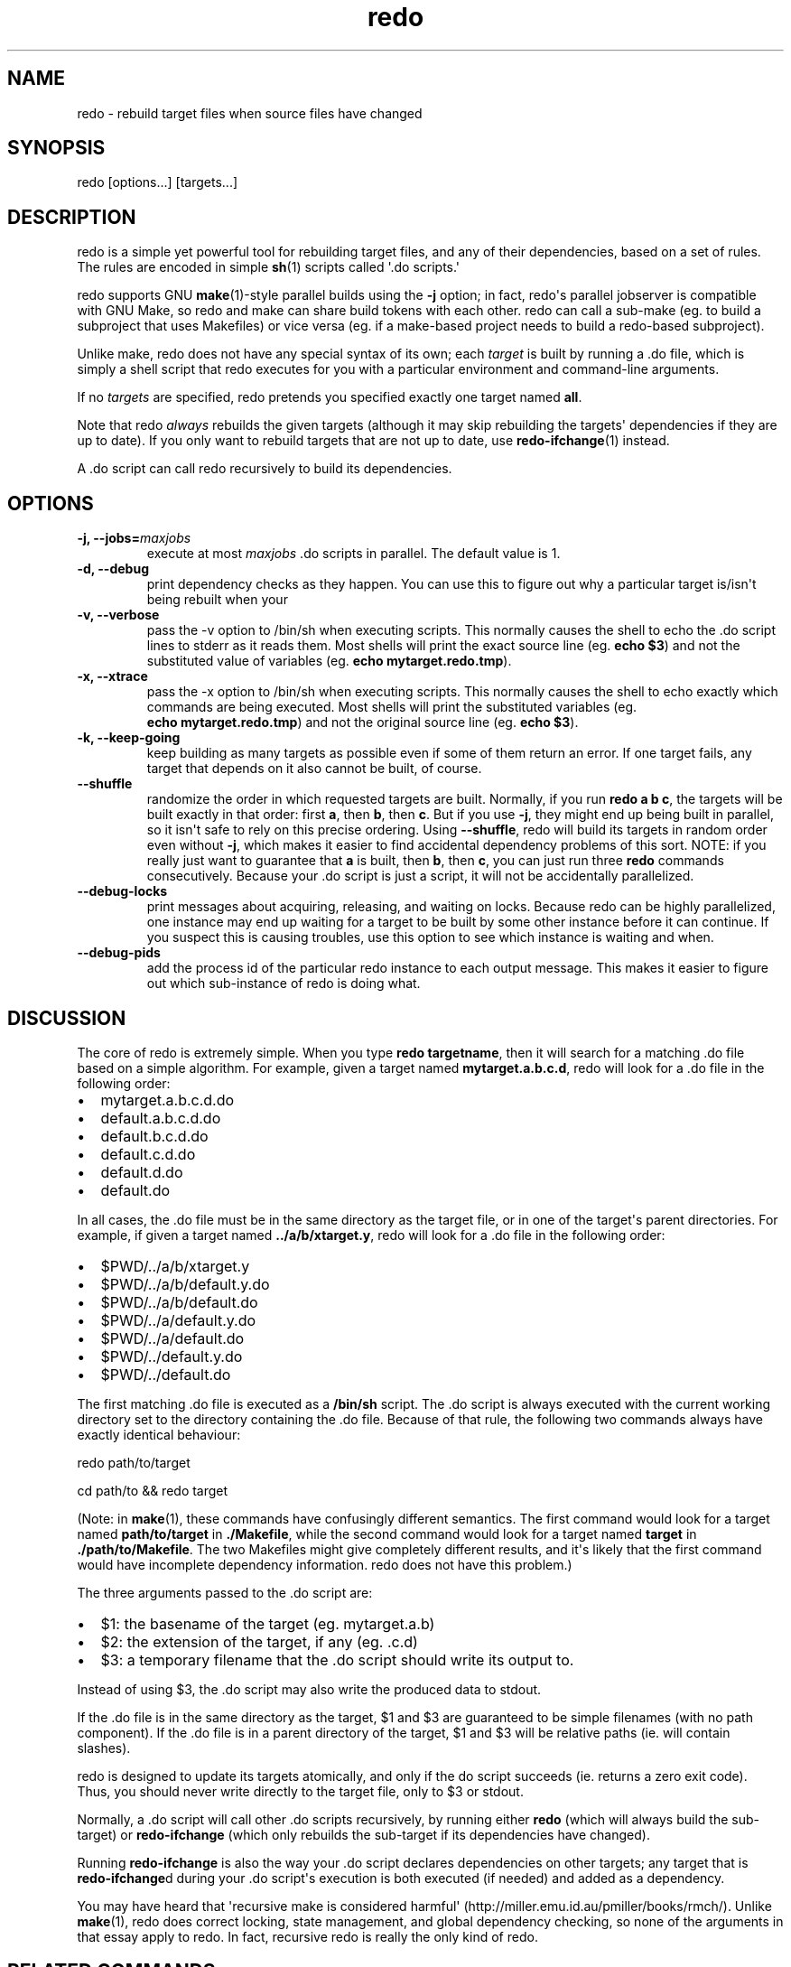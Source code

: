 .TH redo 1 "2011-01-18" "Redo 0\.05"
.SH NAME
.PP
redo - rebuild target files when source files have changed
.SH SYNOPSIS
.PP
redo [options\.\.\.] [targets\.\.\.]
.SH DESCRIPTION
.PP
redo is a simple yet powerful tool for rebuilding target files, and
any of their dependencies, based on a set of rules\. The rules are
encoded in simple \f[B]sh\f[](1) scripts called \[aq]\.do
scripts\.\[aq]
.PP
redo supports GNU \f[B]make\f[](1)-style parallel builds using the
\f[B]-j\f[] option; in fact, redo\[aq]s parallel jobserver is
compatible with GNU Make, so redo and make can share build tokens
with each other\. redo can call a sub-make (eg\. to build a
subproject that uses Makefiles) or vice versa (eg\. if a make-based
project needs to build a redo-based subproject)\.
.PP
Unlike make, redo does not have any special syntax of its own; each
\f[I]target\f[] is built by running a \.do file, which is simply a
shell script that redo executes for you with a particular
environment and command-line arguments\.
.PP
If no \f[I]targets\f[] are specified, redo pretends you specified
exactly one target named \f[B]all\f[]\.
.PP
Note that redo \f[I]always\f[] rebuilds the given targets (although
it may skip rebuilding the targets\[aq] dependencies if they are up
to date)\. If you only want to rebuild targets that are not up to
date, use \f[B]redo-ifchange\f[](1) instead\.
.PP
A \.do script can call redo recursively to build its dependencies\.
.SH OPTIONS
.TP
.B -j, --jobs=\f[I]maxjobs\f[]
execute at most \f[I]maxjobs\f[] \.do scripts in parallel\. The
default value is 1\.
.RS
.RE
.TP
.B -d, --debug
print dependency checks as they happen\. You can use this to figure
out why a particular target is/isn\[aq]t being rebuilt when your
\.do script calls it using \f[B]redo-ifchange\f[]\.
.RS
.RE
.TP
.B -v, --verbose
pass the -v option to /bin/sh when executing scripts\. This
normally causes the shell to echo the \.do script lines to stderr
as it reads them\. Most shells will print the exact source line
(eg\. \f[B]echo\ $3\f[]) and not the substituted value of variables
(eg\. \f[B]echo\ mytarget\.redo\.tmp\f[])\.
.RS
.RE
.TP
.B -x, --xtrace
pass the -x option to /bin/sh when executing scripts\. This
normally causes the shell to echo exactly which commands are being
executed\. Most shells will print the substituted variables (eg\.
\f[B]echo\ mytarget\.redo\.tmp\f[]) and not the original source
line (eg\. \f[B]echo\ $3\f[])\.
.RS
.RE
.TP
.B -k, --keep-going
keep building as many targets as possible even if some of them
return an error\. If one target fails, any target that depends on
it also cannot be built, of course\.
.RS
.RE
.TP
.B --shuffle
randomize the order in which requested targets are built\.
Normally, if you run \f[B]redo\ a\ b\ c\f[], the targets will be
built exactly in that order: first \f[B]a\f[], then \f[B]b\f[],
then \f[B]c\f[]\. But if you use \f[B]-j\f[], they might end up
being built in parallel, so it isn\[aq]t safe to rely on this
precise ordering\. Using \f[B]--shuffle\f[], redo will build its
targets in random order even without \f[B]-j\f[], which makes it
easier to find accidental dependency problems of this sort\. NOTE:
if you really just want to guarantee that \f[B]a\f[] is built, then
\f[B]b\f[], then \f[B]c\f[], you can just run three \f[B]redo\f[]
commands consecutively\. Because your \.do script is just a script,
it will not be accidentally parallelized\.
.RS
.RE
.TP
.B --debug-locks
print messages about acquiring, releasing, and waiting on locks\.
Because redo can be highly parallelized, one instance may end up
waiting for a target to be built by some other instance before it
can continue\. If you suspect this is causing troubles, use this
option to see which instance is waiting and when\.
.RS
.RE
.TP
.B --debug-pids
add the process id of the particular redo instance to each output
message\. This makes it easier to figure out which sub-instance of
redo is doing what\.
.RS
.RE
.SH DISCUSSION
.PP
The core of redo is extremely simple\. When you type
\f[B]redo\ targetname\f[], then it will search for a matching \.do
file based on a simple algorithm\. For example, given a target
named \f[B]mytarget\.a\.b\.c\.d\f[], redo will look for a \.do file
in the following order:
.IP \[bu] 2
mytarget\.a\.b\.c\.d\.do
.IP \[bu] 2
default\.a\.b\.c\.d\.do
.IP \[bu] 2
default\.b\.c\.d\.do
.IP \[bu] 2
default\.c\.d\.do
.IP \[bu] 2
default\.d\.do
.IP \[bu] 2
default\.do
.PP
In all cases, the \.do file must be in the same directory as the
target file, or in one of the target\[aq]s parent directories\. For
example, if given a target named \f[B]\.\./a/b/xtarget\.y\f[], redo
will look for a \.do file in the following order:
.IP \[bu] 2
$PWD/\.\./a/b/xtarget\.y
.IP \[bu] 2
$PWD/\.\./a/b/default\.y\.do
.IP \[bu] 2
$PWD/\.\./a/b/default\.do
.IP \[bu] 2
$PWD/\.\./a/default\.y\.do
.IP \[bu] 2
$PWD/\.\./a/default\.do
.IP \[bu] 2
$PWD/\.\./default\.y\.do
.IP \[bu] 2
$PWD/\.\./default\.do
.PP
The first matching \.do file is executed as a \f[B]/bin/sh\f[]
script\. The \.do script is always executed with the current
working directory set to the directory containing the \.do file\.
Because of that rule, the following two commands always have
exactly identical behaviour:
.PP
\f[CR]
      redo\ path/to/target
      
      cd\ path/to\ &&\ redo\ target
\f[]
.PP
(Note: in \f[B]make\f[](1), these commands have confusingly
different semantics\. The first command would look for a target
named \f[B]path/to/target\f[] in \f[B]\./Makefile\f[], while the
second command would look for a target named \f[B]target\f[] in
\f[B]\./path/to/Makefile\f[]\. The two Makefiles might give
completely different results, and it\[aq]s likely that the first
command would have incomplete dependency information\. redo does
not have this problem\.)
.PP
The three arguments passed to the \.do script are:
.IP \[bu] 2
$1: the basename of the target (eg\. mytarget\.a\.b)
.IP \[bu] 2
$2: the extension of the target, if any (eg\. \.c\.d)
.IP \[bu] 2
$3: a temporary filename that the \.do script should write its
output to\.
.PP
Instead of using $3, the \.do script may also write the produced
data to stdout\.
.PP
If the \.do file is in the same directory as the target, $1 and $3
are guaranteed to be simple filenames (with no path component)\. If
the \.do file is in a parent directory of the target, $1 and $3
will be relative paths (ie\. will contain slashes)\.
.PP
redo is designed to update its targets atomically, and only if the
do script succeeds (ie\. returns a zero exit code)\. Thus, you
should never write directly to the target file, only to $3 or
stdout\.
.PP
Normally, a \.do script will call other \.do scripts recursively,
by running either \f[B]redo\f[] (which will always build the
sub-target) or \f[B]redo-ifchange\f[] (which only rebuilds the
sub-target if its dependencies have changed)\.
.PP
Running \f[B]redo-ifchange\f[] is also the way your \.do script
declares dependencies on other targets; any target that is
\f[B]redo-ifchange\f[]d during your \.do script\[aq]s execution is
both executed (if needed) and added as a dependency\.
.PP
You may have heard that \[aq]recursive make is considered
harmful\[aq] (http://miller\.emu\.id\.au/pmiller/books/rmch/)\.
Unlike \f[B]make\f[](1), redo does correct locking, state
management, and global dependency checking, so none of the
arguments in that essay apply to redo\. In fact, recursive redo is
really the only kind of redo\.
.SH RELATED COMMANDS
.PP
When writing a \.do script, it will probably need to run one or
more of the following commands:
.TP
.B \f[B]redo\f[]
to build a sub-target unconditionally\.
.RS
.RE
.TP
.B \f[B]redo-ifchange\f[]
to build a sub-target only if the sub-target\[aq]s dependencies
have changed\.
.RS
.RE
.TP
.B \f[B]redo-ifcreate\f[]
to tell redo that the current target must be rebuilt if a
particular file gets created\.
.RS
.RE
.TP
.B \f[B]redo-always\f[]
to tell redo that the current target must always be rebuilt, even
if someone calls it using \f[B]redo-ifchange\f[]\. (This might
happen if the current target has dependencies other than the
contents of files\.)
.RS
.RE
.TP
.B \f[B]redo-stamp\f[]
to tell redo that even though the current target has been rebuilt,
it may not actually be any different from the previous version, so
targets that depend on it might not need to be rebuilt\. Often used
in conjunction with \f[B]redo-always\f[] to reduce the impact of
always rebuilding a target\.
.RS
.RE
.SH CREDITS
.PP
The original concept for \f[B]redo\f[] was created by D\. J\.
Bernstein and documented on his web site
(http://cr\.yp\.to/redo\.html)\. This independent implementation
was created by Avery Pennarun and you can find its source code at
http://github\.com/apenwarr/redo\.
.SH SEE ALSO
.PP
\f[B]sh\f[](1), \f[B]make\f[](1), \f[B]redo-ifchange\f[](1),
\f[B]redo-ifcreate\f[](1), \f[B]redo-always\f[](1),
\f[B]redo-stamp\f[](1)
.SH AUTHOR
Avery Pennarun <apenwarr@gmail.com>
